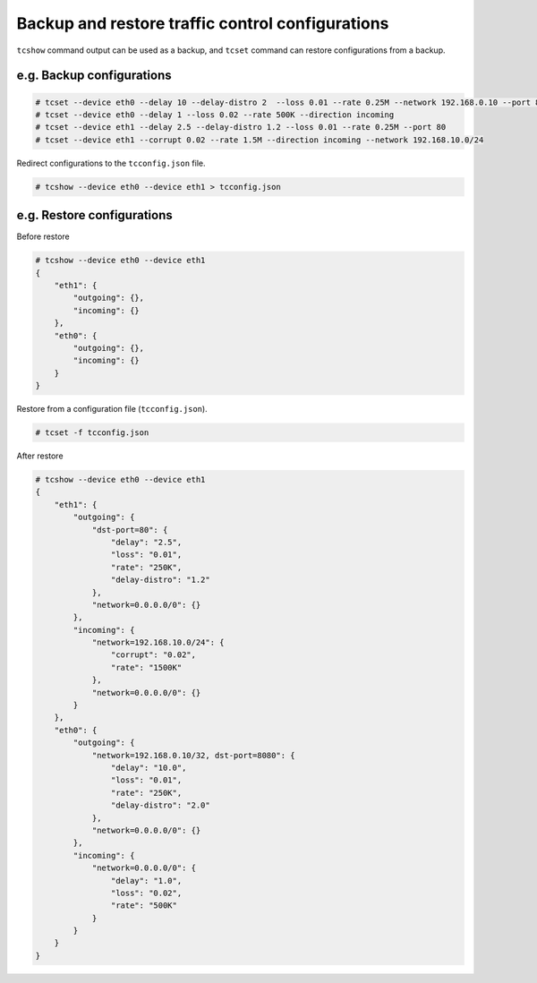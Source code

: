 Backup and restore traffic control configurations
-------------------------------------------------

``tcshow`` command output can be used as a backup,
and ``tcset`` command can restore configurations from a backup.


e.g. Backup configurations
~~~~~~~~~~~~~~~~~~~~~~~~~~

.. code-block:: console

    # tcset --device eth0 --delay 10 --delay-distro 2  --loss 0.01 --rate 0.25M --network 192.168.0.10 --port 8080
    # tcset --device eth0 --delay 1 --loss 0.02 --rate 500K --direction incoming
    # tcset --device eth1 --delay 2.5 --delay-distro 1.2 --loss 0.01 --rate 0.25M --port 80
    # tcset --device eth1 --corrupt 0.02 --rate 1.5M --direction incoming --network 192.168.10.0/24

Redirect configurations to the ``tcconfig.json`` file.

.. code-block:: console

    # tcshow --device eth0 --device eth1 > tcconfig.json


e.g. Restore configurations
~~~~~~~~~~~~~~~~~~~~~~~~~~~

Before restore

.. code-block:: console

    # tcshow --device eth0 --device eth1
    {
        "eth1": {
            "outgoing": {},
            "incoming": {}
        },
        "eth0": {
            "outgoing": {},
            "incoming": {}
        }
    }

Restore from a configuration file (``tcconfig.json``).

.. code-block:: console

    # tcset -f tcconfig.json

After restore

.. code-block:: console

    # tcshow --device eth0 --device eth1
    {
        "eth1": {
            "outgoing": {
                "dst-port=80": {
                    "delay": "2.5",
                    "loss": "0.01",
                    "rate": "250K",
                    "delay-distro": "1.2"
                },
                "network=0.0.0.0/0": {}
            },
            "incoming": {
                "network=192.168.10.0/24": {
                    "corrupt": "0.02",
                    "rate": "1500K"
                },
                "network=0.0.0.0/0": {}
            }
        },
        "eth0": {
            "outgoing": {
                "network=192.168.0.10/32, dst-port=8080": {
                    "delay": "10.0",
                    "loss": "0.01",
                    "rate": "250K",
                    "delay-distro": "2.0"
                },
                "network=0.0.0.0/0": {}
            },
            "incoming": {
                "network=0.0.0.0/0": {
                    "delay": "1.0",
                    "loss": "0.02",
                    "rate": "500K"
                }
            }
        }
    }
    